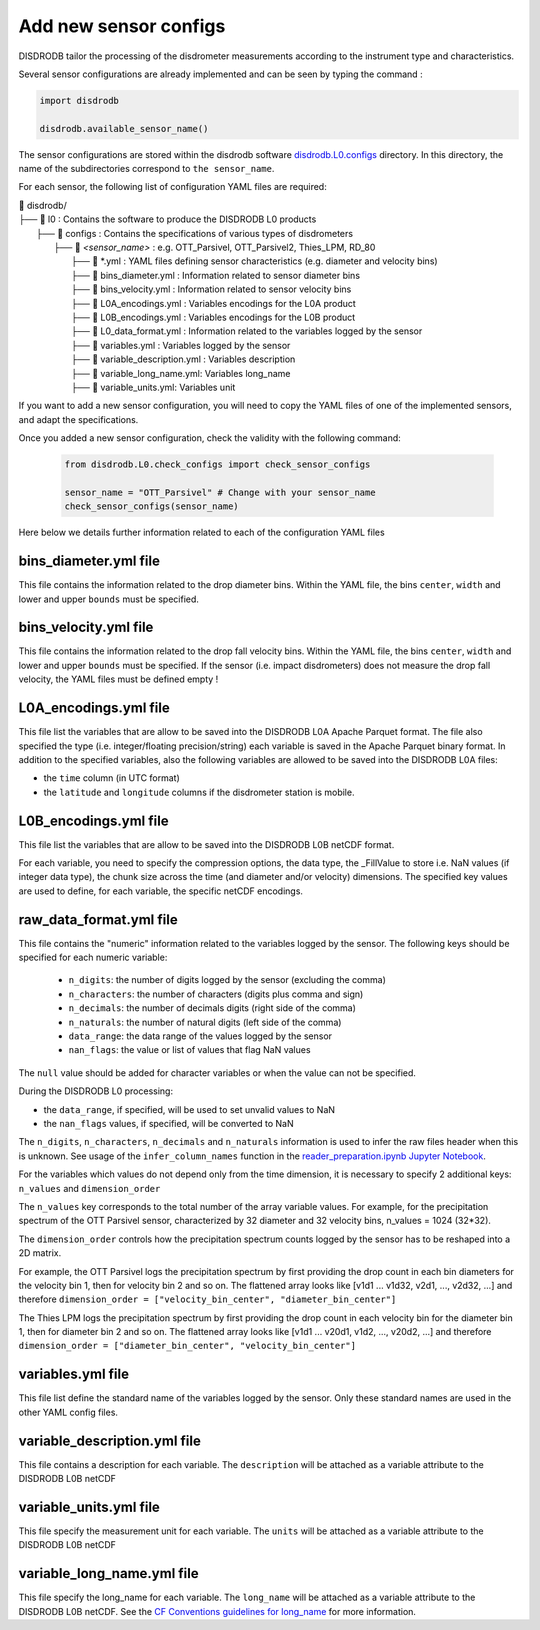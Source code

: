 =========================
Add new sensor configs
=========================

DISDRODB tailor the processing of the disdrometer measurements according 
to the instrument type and characteristics. 

Several sensor configurations are already implemented and can be seen 
by typing the command :

.. code-block:: python

     import disdrodb 
     
     disdrodb.available_sensor_name()


The sensor configurations are stored within the disdrodb software 
`disdrodb.L0.configs <https://github.com/ltelab/disdrodb/tree/main/disdrodb/L0/readers/GPM/IFLOODS.py>`_ directory. 
In this directory, the name of the subdirectories correspond to ``the sensor_name``.

For each sensor, the following list of configuration YAML files are required: 

| 📁 disdrodb/
| ├── 📁 l0 : Contains the software to produce the DISDRODB L0 products   
|     ├── 📁 configs : Contains the specifications of various types of disdrometers
|     	├── 📁 `<sensor_name>` : e.g. OTT_Parsivel, OTT_Parsivel2, Thies_LPM, RD_80
|     		├── 📜 \*.yml  : YAML files defining sensor characteristics (e.g. diameter and velocity bins)
|     		├── 📜 bins_diameter.yml : Information related to sensor diameter bins
|     		├── 📜 bins_velocity.yml : Information related to sensor velocity bins
|     		├── 📜 L0A_encodings.yml : Variables encodings for the L0A product 
|     		├── 📜 L0B_encodings.yml : Variables encodings for the L0B product 
|     		├── 📜 L0_data_format.yml : Information related to the variables logged by the sensor 
|     		├── 📜 variables.yml : Variables logged by the sensor 
|     		├── 📜 variable_description.yml : Variables description  
|     		├── 📜 variable_long_name.yml: Variables long_name  
|     		├── 📜 variable_units.yml: Variables unit 

If you want to add a new sensor configuration, you will need to copy the YAML files 
of one of the implemented sensors, and adapt the specifications.

Once you added a new sensor configuration, check the validity with the following command: 

    .. code-block:: python
    
         from disdrodb.L0.check_configs import check_sensor_configs
         
         sensor_name = "OTT_Parsivel" # Change with your sensor_name
         check_sensor_configs(sensor_name)
     
Here below we details further information related to each of the configuration
YAML files 


bins_diameter.yml file
~~~~~~~~~~~~~~~~~~~~~~~

This file contains the information related to the drop diameter bins.
Within the YAML file, the bins ``center``, ``width`` and lower and upper ``bounds``
must be specified.

bins_velocity.yml file
~~~~~~~~~~~~~~~~~~~~~~~

This file contains the information related to the drop fall velocity bins.
Within the YAML file, the bins ``center``, ``width`` and lower and upper ``bounds``
must be specified.
If the sensor (i.e. impact disdrometers) does not measure the drop fall velocity, 
the YAML files must be defined empty ! 


L0A_encodings.yml file
~~~~~~~~~~~~~~~~~~~~~~~

This file list the variables that are allow to be saved into the 
DISDRODB L0A Apache Parquet format. 
The file also specified the type (i.e. integer/floating precision/string)
each variable is saved in the Apache Parquet binary format. 
In addition to the specified variables, also the following variables are allowed
to be saved into the DISDRODB L0A files:

* the ``time`` column (in UTC format) 
* the ``latitude`` and ``longitude`` columns if the disdrometer station is mobile.


L0B_encodings.yml file
~~~~~~~~~~~~~~~~~~~~~~~

This file list the variables that are allow to be saved into the 
DISDRODB L0B netCDF format. 

For each variable, you need to specify the compression options, the data type, 
the _FillValue to store i.e. NaN values (if integer data type), the chunk size 
across the time (and diameter and/or velocity) dimensions. 
The specified key values are used to define, for each variable, the specific 
netCDF encodings. 
 
raw_data_format.yml file 
~~~~~~~~~~~~~~~~~~~~~~~~~~~~~~~
 
This file contains the "numeric" information related to the variables logged by the sensor.
The following keys should be specified for each numeric variable: 

    * ``n_digits``: the number of digits logged by the sensor (excluding the comma)
    * ``n_characters``: the number of characters (digits plus comma and sign)
    * ``n_decimals``: the number of decimals digits (right side of the comma)
    * ``n_naturals``: the number of natural digits (left side of the comma)
    * ``data_range``: the data range of the values logged by the sensor 
    * ``nan_flags``: the value or list of values that flag NaN values
      
The ``null`` value should be added for character variables or when the value can not be specified.

During the DISDRODB L0 processing:

* the ``data_range``, if specified, will be used to set unvalid values to NaN 
* the ``nan_flags`` values, if specified, will be converted to NaN 

The ``n_digits``, ``n_characters``, ``n_decimals`` and ``n_naturals`` information 
is used to infer the raw files header when this is unknown. 
See usage of the ``infer_column_names`` function in the 
`reader_preparation.ipynb Jupyter Notebook <https://github.com/ltelab/disdrodb/tree/main/tutorial>`_.

For the variables which values do not depend only from the time dimension, it is necessary 
to specify 2 additional keys: ``n_values`` and ``dimension_order``

The ``n_values`` key corresponds to the total number of the array variable values. 
For example, for the precipitation spectrum of the OTT Parsivel sensor, 
characterized by 32 diameter and 32 velocity bins, n_values = 1024 (32*32).

The ``dimension_order`` controls how the precipitation spectrum counts logged by the 
sensor has to be reshaped into a 2D matrix. 

For example, the OTT Parsivel logs the precipitation spectrum by first providing 
the drop count in each bin diameters for the velocity bin 1, then for velocity bin 2 and so on. 
The flattened array looks like [v1d1 ... v1d32, v2d1, ..., v2d32, ...] and therefore
``dimension_order = ["velocity_bin_center", "diameter_bin_center"]``

The Thies LPM logs the precipitation spectrum by first providing 
the drop count in each velocity bin for the diameter bin 1, then for diameter bin 2 and so on. 
The flattened array looks like [v1d1 ... v20d1, v1d2, ..., v20d2, ...]
and therefore ``dimension_order = ["diameter_bin_center", "velocity_bin_center"]``
 


variables.yml file 
~~~~~~~~~~~~~~~~~~~~~~~

This file list define the standard name of the variables logged by the sensor.
Only these standard names are used in the other YAML config files.


variable_description.yml file 
~~~~~~~~~~~~~~~~~~~~~~~~~~~~~~~

This file contains a description for each variable. 
The ``description`` will be attached as a variable attribute to the DISDRODB L0B netCDF  

variable_units.yml file 
~~~~~~~~~~~~~~~~~~~~~~~~~~~~~~~

This file specify the measurement unit for each variable. 
The ``units`` will be attached as a variable attribute to the DISDRODB L0B netCDF 

variable_long_name.yml file 
~~~~~~~~~~~~~~~~~~~~~~~~~~~~~~~

This file specify the long_name for each variable. 
The ``long_name`` will be attached as a variable attribute to the DISDRODB L0B netCDF.
See the `CF Conventions guidelines for long_name
<https://cfconventions.org/Data/cf-conventions/cf-conventions-1.10/cf-conventions.html#long-name>`_ 
for more information.


 


 




